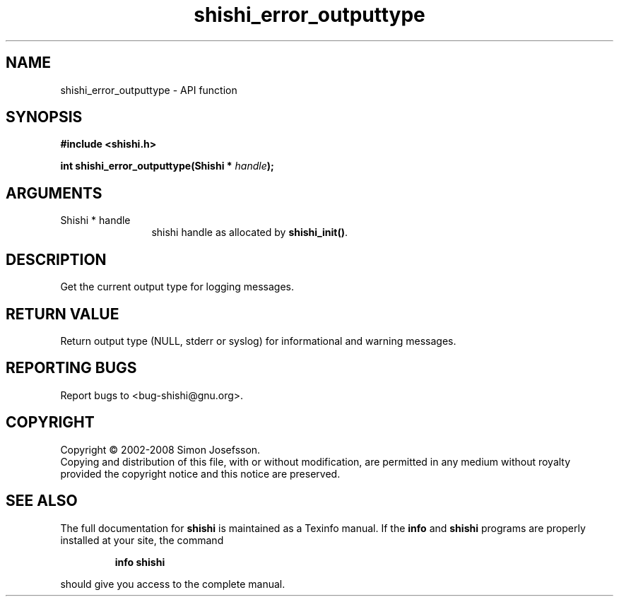 .\" DO NOT MODIFY THIS FILE!  It was generated by gdoc.
.TH "shishi_error_outputtype" 3 "0.0.39" "shishi" "shishi"
.SH NAME
shishi_error_outputtype \- API function
.SH SYNOPSIS
.B #include <shishi.h>
.sp
.BI "int shishi_error_outputtype(Shishi * " handle ");"
.SH ARGUMENTS
.IP "Shishi * handle" 12
shishi handle as allocated by \fBshishi_init()\fP.
.SH "DESCRIPTION"
Get the current output type for logging messages.
.SH "RETURN VALUE"
Return output type (NULL, stderr or syslog) for
informational and warning messages.
.SH "REPORTING BUGS"
Report bugs to <bug-shishi@gnu.org>.
.SH COPYRIGHT
Copyright \(co 2002-2008 Simon Josefsson.
.br
Copying and distribution of this file, with or without modification,
are permitted in any medium without royalty provided the copyright
notice and this notice are preserved.
.SH "SEE ALSO"
The full documentation for
.B shishi
is maintained as a Texinfo manual.  If the
.B info
and
.B shishi
programs are properly installed at your site, the command
.IP
.B info shishi
.PP
should give you access to the complete manual.
